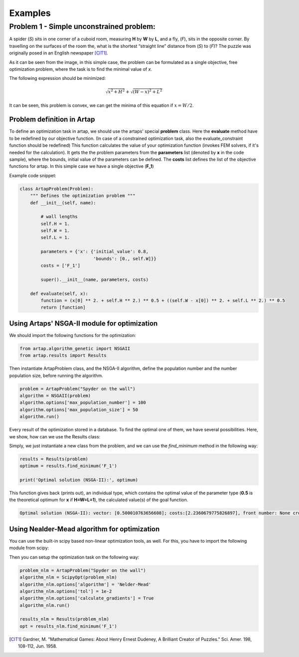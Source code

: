 .. index::
   single: Examples

Examples
========


Problem 1 - Simple unconstrained problem:
-----------------------------------------

A spider (*S*) sits in one corner of a cuboid room, measuring **H** by **W** by **L**, and a fly, (*F*), sits in the opposite
corner. By travelling on the surfaces of the room the, what is the shortest “straight line” distance from (*S*) to (*F*)?
The puzzle was originally posed in an English newspaper [CIT1]_.

.. image:: figures/spyder_fly.png
   :width: 400px
   :height: 200px
   :align: center

As it can be seen from the image, in this simple case, the problem can be formulated as a single objective, free optimization problem, where the task is to find the minimal value of *x*.

The following expression should be minimized:

.. math::

   \sqrt{x ^ 2 + H ^ 2} + \sqrt{(W - x)^2 + L^2}

It can be seen, this problem is convex, we can get the minima of this equation if :math:`x = W/2`.

-----------------------------
Problem definition in Artap
-----------------------------

To define an optimization task in artap, we should use the artaps' special **problem**  class.
Here the **evaluate** method have to be redefined by our objective function.
(In case of a constrained optimization task, also the evaluate_constraint function should be redefined)
This function calculates the value of your optimization function (invokes FEM solvers, if it's needed for the calculation).
It gets the the problem parameters from the **parameters** list (denoted by **x** in the code sample), where the bounds,
initial value of the parameters can be defined.
The **costs** list defines the list of the objective functions for artap. In this simple case we have a single objective (**F_1**)

Example code snippet:

.. code-block:: python

    class ArtapProblem(Problem):
        """ Defines the optimization problem """
        def __init__(self, name):

            # wall lengths
            self.H = 1.
            self.W = 1.
            self.L = 1.

            parameters = {'x': {'initial_value': 0.8,
                                'bounds': [0., self.W]}}
            costs = ['F_1']

            super().__init__(name, parameters, costs)

        def evaluate(self, x):
            function = (x[0] ** 2. + self.H ** 2.) ** 0.5 + ((self.W - x[0]) ** 2. + self.L ** 2.) ** 0.5
            return [function]


----------------------------------------------
Using Artaps' NSGA-II module for optimization
----------------------------------------------

We should import the following functions for the optimization:

.. code-block:: python

    from artap.algorithm_genetic import NSGAII
    from artap.results import Results


Then instantiate ArtapProblem class, and the NSGA-II algorithm, define the population number and the number population
size, before running the algorithm.

.. code-block:: python

    problem = ArtapProblem("Spyder on the wall")
    algorithm = NSGAII(problem)
    algorithm.options['max_population_number'] = 100
    algorithm.options['max_population_size'] = 50
    algorithm.run()


Every result of the optimization stored in a database. To find the optimal one of them, we have several possibilities.
Here, we show, how can we use the Results class:

.. code-block:: python
    from artap.results import Results

Simply, we just instantiate a new class from the problem, and we can use the *find_minimum* method in the following way:

.. code-block:: python

    results = Results(problem)
    optimum = results.find_minimum('F_1')

    print('Optimal solution (NSGA-II):', optimum)

This function gives back (prints out), an individual type, which contains the optimal value of the parameter type (**0.5** is the theoretical optimum for **x** if **H=W=L=1**), the calculated value(s) of the goal function.

.. code-block:: python

    Optimal solution (NSGA-II): vector: [0.500010763656608]; costs:[2.2360679775826897], front number: None crowding distance: 0


---------------------------------------------
Using Nealder-Mead algorithm for optimization
---------------------------------------------

You can use the built-in scipy based non-linear optimization tools, as well. For this, you have to import the following module from scipy:

.. code-block:: python
    from artap.algorithm_scipy import ScipyOpt

Then you can setup the optimization task on the following way:

.. code-block:: python

    problem_nlm = ArtapProblem("Spyder on the wall")
    algorithm_nlm = ScipyOpt(problem_nlm)
    algorithm_nlm.options['algorithm'] = 'Nelder-Mead'
    algorithm_nlm.options['tol'] = 1e-2
    algorithm_nlm.options['calculate_gradients'] = True
    algorithm_nlm.run()

    results_nlm = Results(problem_nlm)
    opt = results_nlm.find_minimum('F_1')

.. [CIT1] Gardner, M. "Mathematical Games: About Henry Ernest Dudeney, A Brilliant Creator of Puzzles." Sci. Amer. 198, 108-112, Jun. 1958.